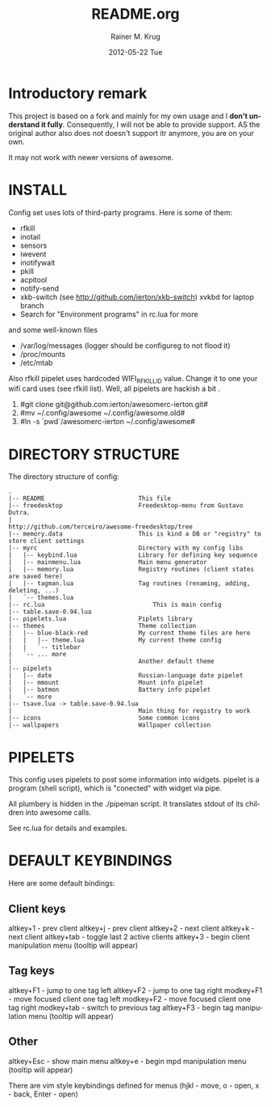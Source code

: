 #+TITLE:     README.org
#+AUTHOR:    Rainer M. Krug
#+EMAIL:     Rainer@krugs.de
#+DATE:      2012-05-22 Tue
#+DESCRIPTION:
#+KEYWORDS:
#+LANGUAGE:  en
#+OPTIONS:   H:3 num:t toc:t \n:nil @:t ::t |:t ^:t -:t f:t *:t <:t
#+OPTIONS:   TeX:t LaTeX:t skip:nil d:nil todo:t pri:nil tags:not-in-toc
#+INFOJS_OPT: view:nil toc:nil ltoc:t mouse:underline buttons:0 path:http://orgmode.org/org-info.js
#+EXPORT_SELECT_TAGS: export
#+EXPORT_EXCLUDE_TAGS: noexport
#+LINK_UP:   
#+LINK_HOME: 
#+XSLT:

* Introductory remark
This project is based on a fork and mainly for my own usage and I *don't understand it fully*. Consequently, I will not be able to provide support. 
AS the original author also does not doesn't support itr anymore, you are on your own. 

 It may not work with newer versions of awesome.

* INSTALL
Config set uses lots of third-party programs. Here is some of them:

- rfkill
- inotail
- sensors
- iwevent
- inotifywait
- pkill
- acpitool
- notify-send
- xkb-switch (see http://github.com/ierton/xkb-switch) xvkbd for laptop branch
- Search for "Environment programs" in rc.lua for more
    
and some well-known files

- /var/log/messages (logger should be configureg to not flood it)
- /proc/mounts
- /etc/mtab
    
Also rfkill pipelet uses hardcoded WIFI_RFKILL_ID value. Change it to one your
wifi card uses (see rfkill list). Well, all pipelets are hackish a bit .

1. #git clone git@github.com:ierton/awesomerc-ierton.git#
2. #mv ~/.config/awesome ~/.config/awesome.old#
3. #ln -s `pwd`/awesomerc-ierton ~/.config/awesome#
     
* DIRECTORY STRUCTURE
The directory structure of config:
#+BEGIN_EXAMPLE
.
|-- README                          This file
|-- freedesktop                     Freedesktop-menu from Gustavo Dutra.
|                                   http://github.com/terceiro/awesome-freedesktop/tree
|-- memory.data                     This is kind a DB or "registry" to store client settings
|-- myrc                            Directory with my config libs
|   |-- keybind.lua                 Library for defining key sequence
|   |-- mainmenu.lua                Main menu generator
|   |-- memory.lua                  Registry routines (client states are saved here)
|   |-- tagman.lua                  Tag routines (renaming, adding, deleting, ...)
|   `-- themes.lua
|-- rc.lua                              This is main config
|-- table.save-0.94.lua
|-- pipelets.lua                    Piplets library
|-- themes                          Theme collection
|   |-- blue-black-red              My current theme files are here
|   |   |-- theme.lua               My current theme config
|   |   `-- titlebar
|   `-- ... more
|                                   Another default theme
|-- pipelets
|   |-- date                        Russian-language date pipelet
|   |-- mmount                      Mount info pipelet
|   |-- batmon                      Battery info pipelet
|   `-- more
|-- tsave.lua -> table.save-0.94.lua
|                                   Main thing for registry to work
|-- icons                           Some common icons
|-- wallpapers                      Wallpaper collection
#+END_EXAMPLE

* PIPELETS
This config uses pipelets to post some information into widgets.
pipelet is a program (shell script), which is "conected" 
with widget via pipe. 

All plumbery is hidden in the ./pipeman script. It translates stdout
of its children into awesome calls.

See rc.lua for details and examples.

* DEFAULT KEYBINDINGS
Here are some default bindings:

** Client keys
altkey+1 - prev client
altkey+j - prev client
altkey+2 - next client
altkey+k - next client
altkey+tab - toggle last 2 active clients
altkey+3 - begin client manipulation menu (tooltip will appear)

** Tag keys
altkey+F1 - jump to one tag left
altkey+F2 - jump to one tag right
modkey+F1 - move focused client one tag left
modkey+F2 - move focused client one tag right
modkey+tab - switch to previous tag
altkey+F3 - begin tag manipulation menu (tooltip will appear)


** Other
altkey+Esc - show main menu
altkey+e - begin mpd manipulation menu (tooltip will appear)

There are vim style keybindings defined for menus 
(hjkl - move, o - open, x - back, Enter - open)

